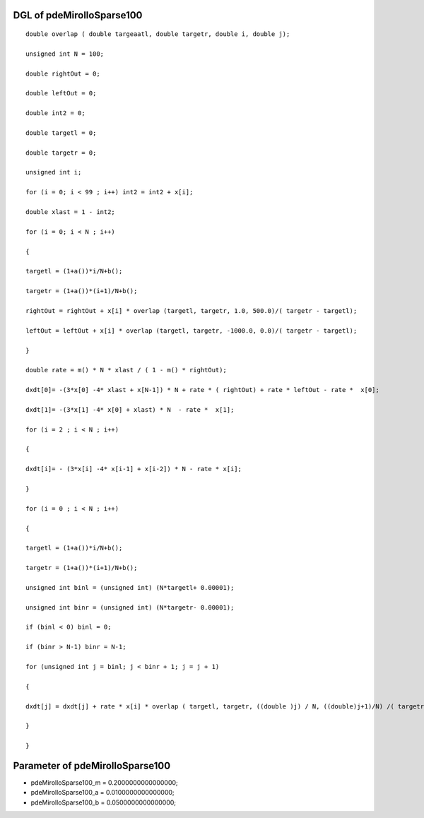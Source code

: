 

DGL of pdeMirolloSparse100
------------------------------------------

::


	double overlap ( double targeaatl, double targetr, double i, double j);

	unsigned int N = 100;

	double rightOut = 0;

	double leftOut = 0;

	double int2 = 0;

	double targetl = 0;

	double targetr = 0;

	unsigned int i;

	for (i = 0; i < 99 ; i++) int2 = int2 + x[i];

	double xlast = 1 - int2;

	for (i = 0; i < N ; i++)

	{

	targetl = (1+a())*i/N+b();

	targetr = (1+a())*(i+1)/N+b();

	rightOut = rightOut + x[i] * overlap (targetl, targetr, 1.0, 500.0)/( targetr - targetl);

	leftOut = leftOut + x[i] * overlap (targetl, targetr, -1000.0, 0.0)/( targetr - targetl);

	}

	double rate = m() * N * xlast / ( 1 - m() * rightOut);

	dxdt[0]= -(3*x[0] -4* xlast + x[N-1]) * N + rate * ( rightOut) + rate * leftOut - rate *  x[0];

	dxdt[1]= -(3*x[1] -4* x[0] + xlast) * N  - rate *  x[1];

	for (i = 2 ; i < N ; i++)

	{

	dxdt[i]= - (3*x[i] -4* x[i-1] + x[i-2]) * N - rate * x[i];

	}

	for (i = 0 ; i < N ; i++)

	{

	targetl = (1+a())*i/N+b();

	targetr = (1+a())*(i+1)/N+b();

	unsigned int binl = (unsigned int) (N*targetl+ 0.00001);

	unsigned int binr = (unsigned int) (N*targetr- 0.00001);

	if (binl < 0) binl = 0;

	if (binr > N-1) binr = N-1;

	for (unsigned int j = binl; j < binr + 1; j = j + 1)

	{

	dxdt[j] = dxdt[j] + rate * x[i] * overlap ( targetl, targetr, ((double )j) / N, ((double)j+1)/N) /( targetr - targetl);

	}

	}

Parameter of pdeMirolloSparse100
-----------------------------------------



- pdeMirolloSparse100_m 		 =  0.2000000000000000; 
- pdeMirolloSparse100_a 		 =  0.0100000000000000; 
- pdeMirolloSparse100_b 		 =  0.0500000000000000; 

